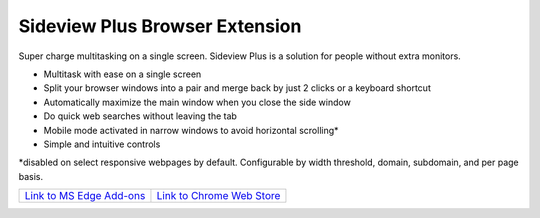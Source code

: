 
################################
Sideview Plus Browser Extension
################################

Super charge multitasking on a single screen. Sideview Plus is a solution for people without extra monitors. 

- Multitask with ease on a single screen
- Split your browser windows into a pair and merge back by just 2 clicks or a keyboard shortcut
- Automatically maximize the main window when you close the side window
- Do quick web searches without leaving the tab
- Mobile mode activated in narrow windows to avoid horizontal scrolling*
- Simple and intuitive controls

\*disabled on select responsive webpages by default. Configurable by width threshold, domain, subdomain, and per page basis.

+---------------------------------------------------------------------------------------------------------------------------------------------+-----------------------------------------------------------------------------------------------------------------------------------------------------------+
|   `Link to MS Edge Add-ons <https://microsoftedge.microsoft.com/addons/detail/sideview-plus-multitask-/ngocckbdkjpgidpachimbiaphcgjgoaa>`_  | `Link to Chrome Web Store <https://chrome.google.com/webstore/detail/sideview-plus-multitask-w/cgkfhhagdgcjcjdkcbpohhhidlibblkn?utm_source=portfolio>`_   | 
+---------------------------------------------------------------------------------------------------------------------------------------------+-----------------------------------------------------------------------------------------------------------------------------------------------------------+

.. image:: assets/reflow_1280x800_1.png
    :align: center

.. image:: assets/reflow_1280x800_2.png
    :align: center

.. image:: assets/reflow_1280x800_3.png
    :align: center

.. image:: https://img.youtube.com/vi/XTmWME7wutI/maxresdefault.jpg
    :alt: Demo for sideview plus browser extension
    :target: https://www.youtube.com/watch?v=XTmWME7wutI